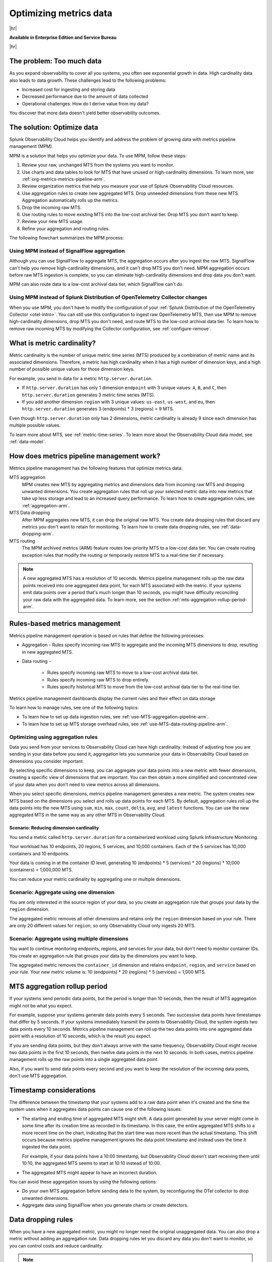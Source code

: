 
.. _metrics-pipeline-intro-arm:

*******************************************************************************
Optimizing metrics data
*******************************************************************************


.. meta::
    :description: Optimizing metrics data using metrics pipeline management in Splunk Infrastructure Monitoring

|hr|

:strong:`Available in Enterprise Edition and Service Bureau`

|hr|

.. meta::
    :description: Optimizing metrics data using metrics pipeline management in Splunk Infrastructure Monitoring

.. _problem-too-much-data-arm:

The problem: Too much data
===============================================================================

As you expand observability to cover all you systems, you often see exponential growth in data. High cardinality data
also leads to data growth. These challenges lead to the following problems:

* Increased cost for ingesting and storing data
* Decreased performance due to the amount of data collected
* Operational challenges: How do I derive value from my data?

You discover that more data doesn't yield better observability outcomes.

.. _solution-optimize-data-arm:

The solution: Optimize data
===============================================================================

Splunk Observability Cloud helps you identify and address the problem of growing data with metrics pipeline management (MPM).

MPM is a solution that helps you optimize your data. To use MPM, follow these steps:

#. Review your raw, unchanged MTS from the systems you want to monitor.
#. Use charts and data tables to look for MTS that have unused or high-cardinality dimensions. To learn more, see :ref:`org-metrics-metrics-pipeline-arm`.
#. Review organization metrics that help you measure your use of Splunk Observability Cloud resources.
#. Use aggregation rules to create new aggregated MTS. Drop unneeded dimensions from these new MTS. Aggregation automatically rolls up the metrics.
#. Drop the incoming raw MTS.
#. Use routing rules to move existing MTS into the low-cost archival tier. Drop MTS you don't want to keep.
#. Review your new MTS usage.
#. Refine your aggregation and routing rules.

.. _flowchart-mpm-process-arm:

The following flowchart summarizes the MPM process:

.. mermaid::

   flowchart LR

   accTitle: Data optimization using metrics pipeline management

   accDescr: Metrics pipeline management optimizes metrics data by creating new aggregating MTS based on rules you specify. Metrics pipeline management also archives MTS based on data routing rules you specify.

   A(Raw MTS) -- Analyze -->B{"`Find MTS with unused and high cardinality data`"}
   B -- Aggregate --> C("`Define rules that create new aggregated MTS with rolled-up metrics`") -->E
   B -- Route -->D("`Define rules that route or drop MTS`") -->E
   E(Optimized data with aggregated MTS and routed MTS) -- Analyze results -->A

.. _use-MPM-versus-SignalFlow-arm:

Using MPM instead of SignalFlow aggregation
--------------------------------------------------------------------------------

Although you can use SignalFlow to aggregate MTS, the aggregation occurs after you ingest the raw MTS. SignalFlow
can't help you remove high-cardinality dimensions, and it can't drop MTS you don't need. MPM aggregation occurs before
raw MTS ingestion is complete, so you can eliminate high-cardinality dimensions and drop data you don't want.

MPM can also route data to a low-cost archival data tier, which SignalFlow can't do.

.. _use-MPM-versus-OTel-arm:

Using MPM instead of Splunk Distribution of OpenTelemetry Collector changes
--------------------------------------------------------------------------------

When you use MPM,  you don't have to modify the configuration of your
:ref:`Splunk Distribution of the OpenTelemetry Collector <otel-intro>`. You can still use this configuration to ingest
raw OpenTelemetry MTS, then use MPM to remove high-cardinality dimensions, drop MTS you don't need, and route MTS to the low-cost archival data tier.
To learn how to remove raw incoming MTS by modifying the Collector configuration, see :ref:`configure-remove`.

.. _what-is-metric-cardinality-arm:

What is metric cardinality?
===============================================================================

Metric cardinality is the number of unique metric time series (MTS) produced by a combination of metric name and its
associated dimensions. Therefore, a metric has high cardinality when it has a high number of dimension keys, and a high
number of possible unique values for those dimension keys.

For example, you send in data for a metric ``http.server.duration``.

* If ``http.server.duration`` has only 1 dimension ``endpoint`` with 3 unique values: ``A``, ``B``, and ``C``, then
  ``http.server.duration`` generates 3 metric time series (MTS).
* If you add another dimension ``region`` with 3 unique values: ``us-east``, ``us-west``, and ``eu``, then
  ``http.server.duration`` generates 3 (endpoints) * 3 (regions) = 9 MTS.

Even though ``http.server.duration`` only has 2 dimensions, metric cardinality is already 9 since each dimension has
multiple possible values.

To learn more about MTS, see :ref:`metric-time-series`. To learn more about the Observability Cloud data model, see
:ref:`data-model`.

.. _how-does-mpm-work-arm:

How does metrics pipeline management work?
===============================================================================

Metrics pipeline management has the following features that optimize metrics data:

MTS aggregation
   MPM creates new MTS by aggregating metrics and dimensions data from incoming raw MTS and dropping unwanted dimensions.
   You create aggregation rules that roll up your selected metric data into new metrics that take up less storage and lead to
   an increased query performance. To learn how to create aggregation rules, see :ref:`aggregation-arm`.
MTS Data dropping
   After MPM aggregates new MTS, it can drop the original raw MTS. You create data dropping rules that discard any metrics
   you don't want to retain for monitoring. To learn how to create data dropping rules, see
   :ref:`data-dropping-arm`.
MTS routing
   The MPM archived metrics (ARM) feature routes low-priority MTS to a low-cost data tier. You can create routing exception
   rules that modify the routing or temporarily restore MTS to a real-time tier if necessary.

.. note:: A new aggregated MTS has a resolution of 10 seconds. Metrics pipeline management rolls up the raw data
   points received into one aggregated data point, for each MTS associated with the metric. If your systems emit data
   points over a period that's much longer than 10 seconds, you might have difficulty reconciling your raw data with
   the aggregated data. To learn more, see the section :ref:`mts-aggregation-rollup-period-arm`.

.. _rules-based-metrics-management-arm:

Rules-based metrics management
===============================================================================

Metrics pipeline management operation is based on rules that define the following processes:

* Aggregation - Rules specify incoming raw MTS to aggregate and the incoming MTS dimensions to drop,
  resulting in new aggregated MTS.
* Data routing -

       * Rules specify incoming raw MTS to move to a low-cost archival data tier.
       * Rules specify incoming raw MTS to drop entirely.
       * Rules specify historical MTS to move from the low-cost archival data tier to the real-time tier.

Metrics pipeline management dashboards display the current rules and their effect on data storage

To learn how to manage rules, see one of the following topics:

* To learn how to set up data ingestion rules, see :ref:`use-MTS-aggregation-pipeline-arm`.
* To learn how to set up MTS storage overhead rules, see :ref:`use-MTS-data-routing-pipeline-arm`.

.. _aggregation-arm:

Optimizing using aggregation rules
--------------------------------------------------------------------------------

Data you send from your services to Observability Cloud can have high cardinality. Instead of adjusting how you are
sending in your data before you send it, aggregation lets you summarize your data in Observability Cloud based on
dimensions you consider important.

By selecting specific dimensions to keep, you can aggregate your data points into a new metric with fewer dimensions,
creating a specific view of dimensions that are important. You can then obtain a more simplified and concentrated view
of your data when you don't need to view metrics across all dimensions.

When you select specific dimensions, metrics pipeline management generates a new metric. The system creates new MTS
based on the dimensions you select and rolls up data points for each MTS. By default, aggregation rules roll up the
data points into the new MTS using ``sum``, ``min``, ``max``, ``count``, ``delta``, ``avg``, and ``latest`` functions.
You can use the new aggregated MTS in the same way as any other MTS in Observability Cloud.

.. _scenario-reduce-cardinality-arm:

Scenario: Reducing dimension cardinality
^^^^^^^^^^^^^^^^^^^^^^^^^^^^^^^^^^^^^^^^^^^^^^^^^^^^^^^^^^^^^^^^^^^^^^^^^^^^^^^

You send a metric called ``http.server.duration`` for a containerized workload using Splunk Infrastructure Monitoring.

Your workload has 10 endpoints, 20 regions, 5 services, and 10,000 containers. Each of the 5 services has 10,000
containers and 10 endpoints.

Your data is coming in at the container ID level, generating 10 (endpoints) * 5 (services) * 20 (regions) * 10,000 (containers) = 1,000,000 MTS.

You can reduce your metric cardinality by aggregating one or multiple dimensions.

.. _scenario-aggregate-one-dimension-arm:

Scenario: Aggregate using one dimension
--------------------------------------------------------------------------------

You are only interested in the source region of your data, so you create an aggregation rule that groups your data by
the ``region`` dimension.

The aggregated metric removes all other dimensions and retains only the ``region`` dimension based on your rule. There
are only 20 different values for ``region``, so only Observability Cloud only ingests 20 MTS.

.. _scenario-aggregate-multiple-dimensions-arm:

Scenario: Aggregate using multiple dimensions
--------------------------------------------------------------------------------

You want to continue monitoring endpoints, regions, and services for your data, but don't need to monitor container IDs.
You create an aggregation rule that groups your data by the dimensions you want to keep.

The aggregated metric removes the ``container_id`` dimension and retains ``endpoint``, ``region``, and ``service``
based on your rule. Your new metric volume is: 10 (endpoints) * 20 (regions) * 5 (services) = 1,000 MTS.

.. _mts-aggregation-rollup-period-arm:

MTS aggregation rollup period
===============================================================================

If your systems send periodic data points, but the period is longer than 10 seconds, then the result of MTS aggregation
might not be what you expect.

For example, suppose your systems generate data points every 5 seconds. Two successive data points have timestamps
that differ by 5 seconds. If your systems immediately transmit the points to Observability Cloud, the system ingests
two data points every 10 seconds. Metrics pipeline management can roll up the two data points into one aggregated
data point with a resolution of 10 seconds, which is the result you expect.

If you are sending data points, but they don't always arrive with the same frequency,
Observability Cloud might receive two data points in the first 10 seconds, then twelve data points in the next 10
seconds. In both cases, metrics pipeline management rolls up the raw points into a single aggregated data point.

Also, if you want to send data points every second and you want to keep the resolution of the incoming data points, don't
use MTS aggregation.

.. _timestamp-considerations-arm:

Timestamp considerations
===============================================================================

The difference between the timestamp that your systems add to a raw data point when it's created and the time
the system uses when it aggregates data points can cause one of the following issues:

* The starting and ending time of aggregated MTS might shift. A data point generated by your server
  might come in some time after its creation time as recorded in its timestamp. In this case, the entire aggregated
  MTS shifts to a more recent time on the chart, indicating that the start time was more recent than the actual timestamp. This shift occurs
  because metrics pipeline management ignores the data point timestamp and instead uses the time it ingested the
  data point.

  For example, if your data points have a 10:00 timestamp, but Observability Cloud doesn't start receiving them
  until 10:10, the aggregated MTS seems to start at 10:10 instead of 10:00.
* The aggregated MTS might appear to have an incorrect duration.

You can avoid these aggregation issues by using the following options:

* Do your own MTS aggregation before sending data to the system, by reconfiguring the OTel collector to drop unwanted dimensions.
* Aggregate data using SignalFlow when you generate charts or create detectors.


.. _data-dropping-arm:

Data dropping rules
===============================================================================

When you have a new aggregated metric, you might no longer need the original unaggregated data. You
can also drop a metric without adding an aggregation rule. Data dropping rules let you discard any data you don't want
to monitor, so you can control costs and reduce cardinality.

.. note::
    - You must be an admin to drop data.
    - You can drop new incoming data, but you can't drop data that Observability Cloud has already ingested.
    - You can't recover dropped data. Before you drop data, see :ref:`data-dropping-impact-arm`.

.. _scenario-dropping-raw-data-arm:

Scenario: Dropping raw data
--------------------------------------------------------------------------------

Once you have new aggregated metrics created by aggregation rules, you can drop the raw unaggregated data for
``http.server.duration``.

.. _scenario-metrics-pipeline-management-arm:

Scenario: Metrics pipeline management
===============================================================================

See :ref:`aggregate-drop-use-case-arm`.

.. _create-first-metric-rules-arm:

Create your first metric rules
===============================================================================

To start using metrics pipeline management, see :ref:`use-metrics-pipeline-arm`.

.. note:: Metrics pipeline management is not available for metrics ingested through the ``https://ingest.signalfx.com/v1/collectd`` endpoint.

